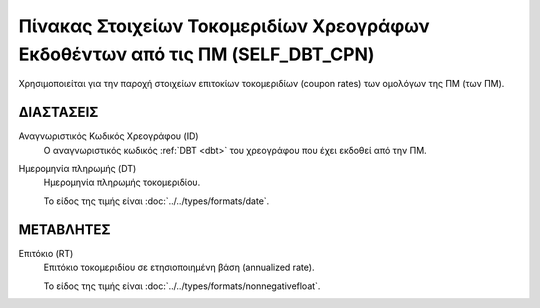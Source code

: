 Πίνακας Στοιχείων Τοκομεριδίων Χρεογράφων Εκδοθέντων από τις ΠΜ (SELF_DBT_CPN)
==============================================================================

Χρησιμοποιείται για την παροχή στοιχείων επιτοκίων τοκομεριδίων (coupon rates)
των ομολόγων της ΠΜ (των ΠΜ).


ΔΙΑΣΤΑΣΕΙΣ
----------

Αναγνωριστικός Κωδικός Χρεογράφου (ID)
    Ο αναγνωριστικός κωδικός :ref:`DBT <dbt>` του χρεογράφου που έχει εκδοθεί από την ΠΜ.

Ημερομηνία πληρωμής (DT) 
    Ημερομηνία πληρωμής τοκομεριδίου.

    Το είδος της τιμής είναι :doc:`../../types/formats/date`.

ΜΕΤΑΒΛΗΤΕΣ
----------

Επιτόκιο (RT)
    Επιτόκιο τοκομεριδίου σε ετησιοποιημένη βάση (annualized rate).

    Το είδος της τιμής είναι :doc:`../../types/formats/nonnegativefloat`.
